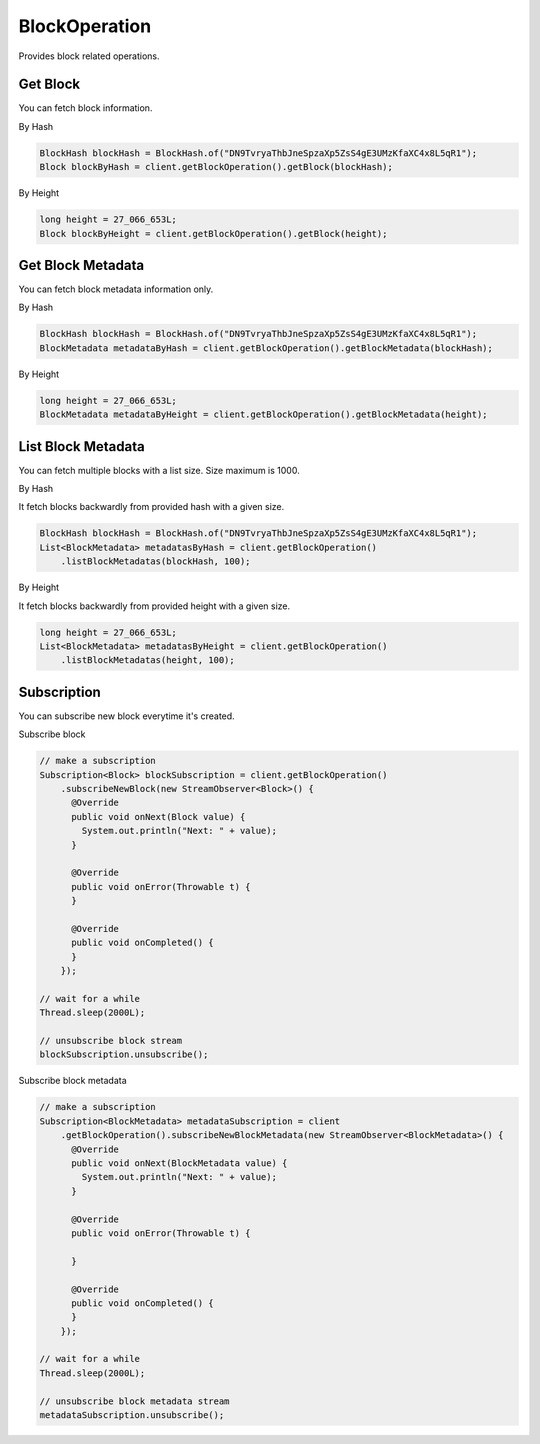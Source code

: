 BlockOperation
==============

Provides block related operations.

Get Block
---------

You can fetch block information.

By Hash

.. code-block:: java

  BlockHash blockHash = BlockHash.of("DN9TvryaThbJneSpzaXp5ZsS4gE3UMzKfaXC4x8L5qR1");
  Block blockByHash = client.getBlockOperation().getBlock(blockHash);

By Height

.. code-block:: java

  long height = 27_066_653L;
  Block blockByHeight = client.getBlockOperation().getBlock(height);

Get Block Metadata
------------------

You can fetch block metadata information only.

By Hash

.. code-block:: java

  BlockHash blockHash = BlockHash.of("DN9TvryaThbJneSpzaXp5ZsS4gE3UMzKfaXC4x8L5qR1");
  BlockMetadata metadataByHash = client.getBlockOperation().getBlockMetadata(blockHash);

By Height

.. code-block:: java

  long height = 27_066_653L;
  BlockMetadata metadataByHeight = client.getBlockOperation().getBlockMetadata(height);

List Block Metadata
-------------------

You can fetch multiple blocks with a list size. Size maximum is 1000.

By Hash

It fetch blocks backwardly from provided hash with a given size.

.. code-block:: java

  BlockHash blockHash = BlockHash.of("DN9TvryaThbJneSpzaXp5ZsS4gE3UMzKfaXC4x8L5qR1");
  List<BlockMetadata> metadatasByHash = client.getBlockOperation()
      .listBlockMetadatas(blockHash, 100);

By Height

It fetch blocks backwardly from provided height with a given size.

.. code-block:: java

  long height = 27_066_653L;
  List<BlockMetadata> metadatasByHeight = client.getBlockOperation()
      .listBlockMetadatas(height, 100);

Subscription
------------

You can subscribe new block everytime it's created.

Subscribe block

.. code-block:: java

  // make a subscription
  Subscription<Block> blockSubscription = client.getBlockOperation()
      .subscribeNewBlock(new StreamObserver<Block>() {
        @Override
        public void onNext(Block value) {
          System.out.println("Next: " + value);
        }

        @Override
        public void onError(Throwable t) {
        }

        @Override
        public void onCompleted() {
        }
      });

  // wait for a while
  Thread.sleep(2000L);

  // unsubscribe block stream
  blockSubscription.unsubscribe();

Subscribe block metadata

.. code-block:: java

  // make a subscription
  Subscription<BlockMetadata> metadataSubscription = client
      .getBlockOperation().subscribeNewBlockMetadata(new StreamObserver<BlockMetadata>() {
        @Override
        public void onNext(BlockMetadata value) {
          System.out.println("Next: " + value);
        }

        @Override
        public void onError(Throwable t) {

        }

        @Override
        public void onCompleted() {
        }
      });

  // wait for a while
  Thread.sleep(2000L);

  // unsubscribe block metadata stream
  metadataSubscription.unsubscribe();